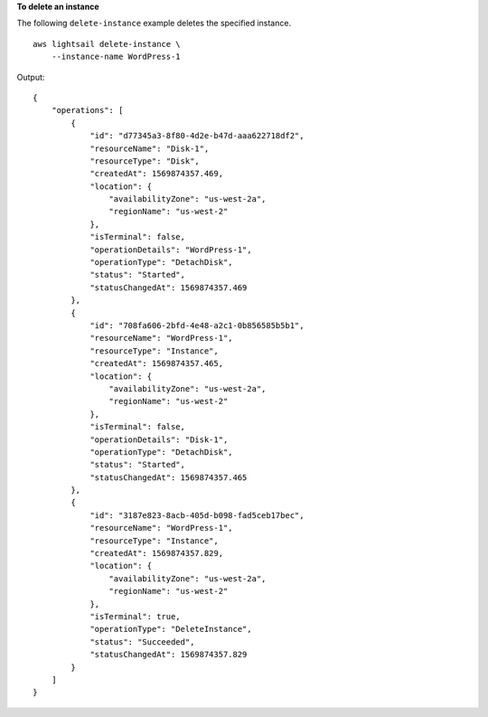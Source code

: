 **To delete an instance**

The following ``delete-instance`` example deletes the specified instance. ::

    aws lightsail delete-instance \
        --instance-name WordPress-1

Output::

    {
        "operations": [
            {
                "id": "d77345a3-8f80-4d2e-b47d-aaa622718df2",
                "resourceName": "Disk-1",
                "resourceType": "Disk",
                "createdAt": 1569874357.469,
                "location": {
                    "availabilityZone": "us-west-2a",
                    "regionName": "us-west-2"
                },
                "isTerminal": false,
                "operationDetails": "WordPress-1",
                "operationType": "DetachDisk",
                "status": "Started",
                "statusChangedAt": 1569874357.469
            },
            {
                "id": "708fa606-2bfd-4e48-a2c1-0b856585b5b1",
                "resourceName": "WordPress-1",
                "resourceType": "Instance",
                "createdAt": 1569874357.465,
                "location": {
                    "availabilityZone": "us-west-2a",
                    "regionName": "us-west-2"
                },
                "isTerminal": false,
                "operationDetails": "Disk-1",
                "operationType": "DetachDisk",
                "status": "Started",
                "statusChangedAt": 1569874357.465
            },
            {
                "id": "3187e823-8acb-405d-b098-fad5ceb17bec",
                "resourceName": "WordPress-1",
                "resourceType": "Instance",
                "createdAt": 1569874357.829,
                "location": {
                    "availabilityZone": "us-west-2a",
                    "regionName": "us-west-2"
                },
                "isTerminal": true,
                "operationType": "DeleteInstance",
                "status": "Succeeded",
                "statusChangedAt": 1569874357.829
            }
        ]
    }
